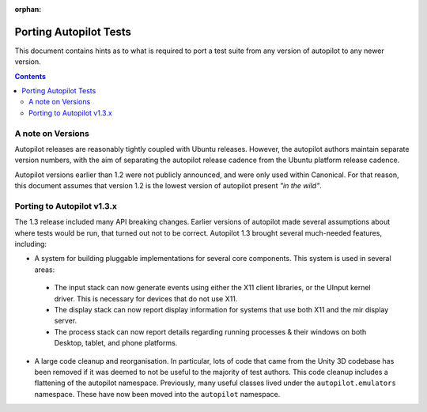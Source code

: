 :orphan:

Porting Autopilot Tests
#######################

This document contains hints as to what is required to port a test suite from any version of autopilot to any newer version.

.. contents::

A note on Versions
==================

Autopilot releases are reasonably tightly coupled with Ubuntu releases. However, the autopilot authors maintain separate version numbers, with the aim of separating the autopilot release cadence from the Ubuntu platform release cadence.

Autopilot versions earlier than 1.2 were not publicly announced, and were only used within Canonical. For that reason, this document assumes that version 1.2 is the lowest version of autopilot present `"in the wild"`.

Porting to Autopilot v1.3.x
===========================

The 1.3 release included many API breaking changes. Earlier versions of autopilot made several assumptions about where tests would be run, that turned out not to be correct. Autopilot 1.3 brought several much-needed features, including:

* A system for building pluggable implementations for several core components. This system is used in several areas:
 * The input stack can now generate events using either the X11 client libraries, or the UInput kernel driver. This is necessary for devices that do not use X11.
 * The display stack can now report display information for systems that use both X11 and the mir display server.
 * The process stack can now report details regarding running processes & their windows on both Desktop, tablet, and phone platforms.
* A large code cleanup and reorganisation. In particular, lots of code that came from the Unity 3D codebase has been removed if it was deemed to not be useful to the majority of test authors. This code cleanup includes a flattening of the autopilot namespace. Previously, many useful classes lived under the ``autopilot.emulators`` namespace. These have now been moved into the ``autopilot`` namespace.

.. TODO - add specific instructions on how to port tests from the 'old and busted' autopilot to the 'new hotness'. Do this when we actually start the porting work ourselves.
